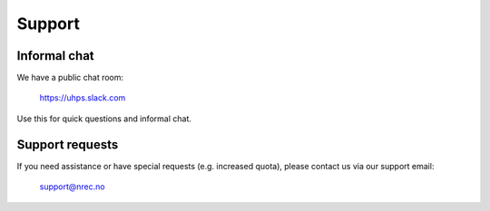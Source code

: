 .. |date| date::

Support
=======

Informal chat
-------------

We have a public chat room:

  https://uhps.slack.com

Use this for quick questions and informal chat.


Support requests
----------------

If you need assistance or have special requests (e.g. increased
quota), please contact us via our support email:

  support@nrec.no

